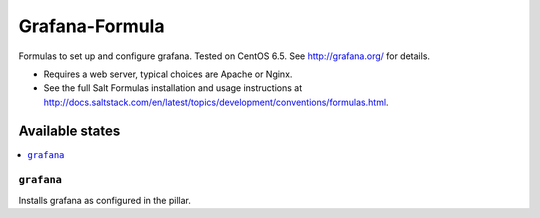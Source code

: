=============
Grafana-Formula
=============

Formulas to set up and configure grafana. Tested on CentOS 6.5.
See http://grafana.org/ for details.

.. note::

- Requires a web server, typical choices are Apache or Nginx.
- See the full Salt Formulas installation and usage instructions at http://docs.saltstack.com/en/latest/topics/development/conventions/formulas.html.


Available states
================

.. contents::
    :local:

``grafana``
------------

Installs grafana as configured in the pillar.
